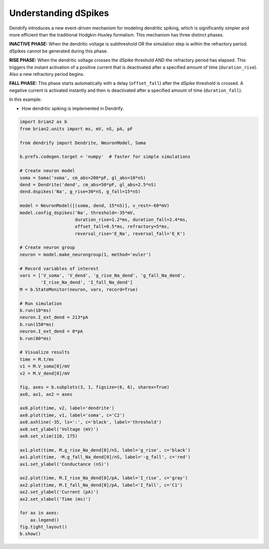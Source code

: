 Understanding dSpikes
=====================


Dendrify introduces a new event-driven mechanism for modeling dendritic spiking,
which is significantly simpler and more efficient than the traditional
Hodgkin-Huxley formalism. This mechanism has three distinct phases.

**INACTIVE PHASE:** 
When the dendritic voltage is subthreshold OR the simulation step is within the
refractory period. dSpikes cannot be generated during this phase.

**RISE PHASE:**
When the dendritic voltage crosses the dSpike threshold AND the refractory
period has elapsed. This triggers the instant activation of a positive current
that is deactivated after a specified amount of time (``duration_rise``). Also a
new refractory period begins.

**FALL PHASE:** 
This phase starts automatically with a delay (``offset_fall``) after the dSpike
threshold is crossed. A negative current is activated instantly and then is
deactivated after a specified amount of time (``duration_fall``).


In this example:

- How dendritic spiking is implemented in Dendrify.


.. code-block:: python

    import brian2 as b
    from brian2.units import ms, mV, nS, pA, pF
    
    from dendrify import Dendrite, NeuronModel, Soma
    
    b.prefs.codegen.target = 'numpy'  # faster for simple simulations
    
    # Create neuron model
    soma = Soma('soma', cm_abs=200*pF, gl_abs=10*nS)
    dend = Dendrite('dend', cm_abs=50*pF, gl_abs=2.5*nS)
    dend.dspikes('Na', g_rise=30*nS, g_fall=15*nS)
    
    model = NeuronModel([(soma, dend, 15*nS)], v_rest=-60*mV)
    model.config_dspikes('Na', threshold=-35*mV,
                         duration_rise=1.2*ms, duration_fall=2.4*ms,
                         offset_fall=0.5*ms, refractory=5*ms,
                         reversal_rise='E_Na', reversal_fall='E_K')
    
    # Create neuron group
    neuron = model.make_neurongroup(1, method='euler')
    
    # Record variables of interest
    vars = ['V_soma', 'V_dend', 'g_rise_Na_dend', 'g_fall_Na_dend',
            'I_rise_Na_dend', 'I_fall_Na_dend']
    M = b.StateMonitor(neuron, vars, record=True)
    
    # Run simulation
    b.run(10*ms)
    neuron.I_ext_dend = 213*pA
    b.run(150*ms)
    neuron.I_ext_dend = 0*pA
    b.run(80*ms)
    
    # Visualize results
    time = M.t/ms
    v1 = M.V_soma[0]/mV
    v2 = M.V_dend[0]/mV
    
    fig, axes = b.subplots(3, 1, figsize=(6, 6), sharex=True)
    ax0, ax1, ax2 = axes
    
    ax0.plot(time, v2, label='dendrite')
    ax0.plot(time, v1, label='soma', c='C2')
    ax0.axhline(-35, ls=':', c='black', label='threshold')
    ax0.set_ylabel('Voltage (mV)')
    ax0.set_xlim(110, 175)
    
    ax1.plot(time, M.g_rise_Na_dend[0]/nS, label='g_rise', c='black')
    ax1.plot(time, -M.g_fall_Na_dend[0]/nS, label='-g_fall', c='red')
    ax1.set_ylabel('Conductance (nS)')
    
    ax2.plot(time, M.I_rise_Na_dend[0]/pA, label='I_rise', c='gray')
    ax2.plot(time, M.I_fall_Na_dend[0]/pA, label='I_fall', c='C1')
    ax2.set_ylabel('Current (pA)')
    ax2.set_xlabel('Time (ms)')
    
    for ax in axes:
        ax.legend()
    fig.tight_layout()
    b.show()


.. image:: _static/comp_understanding.png
   :align: center